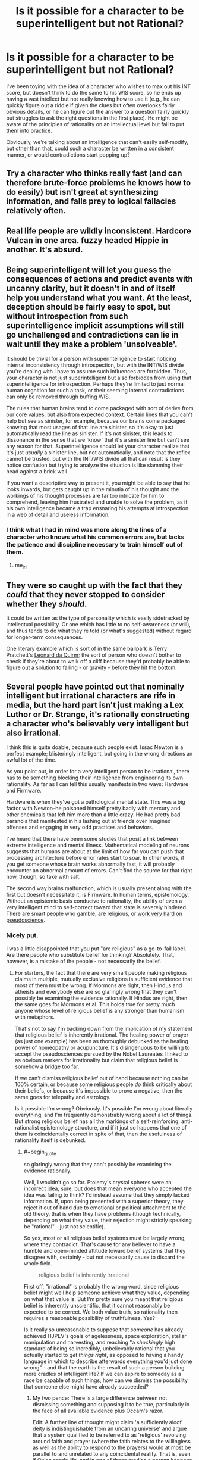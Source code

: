 #+TITLE: Is it possible for a character to be superintelligent but not Rational?

* Is it possible for a character to be superintelligent but not Rational?
:PROPERTIES:
:Author: Nulono
:Score: 32
:DateUnix: 1492209398.0
:END:
I've been toying with the idea of a character who wishes to max out his INT score, but doesn't think to do the same to his WIS score, so he ends up having a vast intellect but not really knowing how to use it (e.g., he can quickly figure out a riddle if given the clues but often overlooks fairly obvious details, or he can figure out the answer to a question fairly quickly but struggles to ask the right questions in the first place). He might be aware of the principles of rationality on an intellectual level but fail to put them into practice.

Obviously, we're talking about an intelligence that can't easily self-modify, but other than that, could such a character be written in a consistent manner, or would contradictions start popping up?


** Try a character who thinks really fast (and can therefore brute-force problems he knows how to do easily) but isn't great at synthesizing information, and falls prey to logical fallacies relatively often.
:PROPERTIES:
:Author: GaBeRockKing
:Score: 36
:DateUnix: 1492210618.0
:END:


** Real life people are wildly inconsistent. Hardcore Vulcan in one area. fuzzy headed Hippie in another. It's absurd.
:PROPERTIES:
:Author: pixelz
:Score: 21
:DateUnix: 1492211736.0
:END:


** Being superintelligent will let you guess the consequences of actions and predict events with uncanny clarity, but it doesn't in and of itself help you understand what you want. At the least, deception should be fairly easy to spot, but without introspection from such superintelligence implicit assumptions will still go unchallenged and contradictions can lie in wait until they make a problem 'unsolveable'.

It should be trivial for a person with superintelligence to start noticing internal inconsistency through introspection, but with the INT/WIS divide you're dealing with I have to assume such influences are forbidden. Thus, your character is not just superintelligent but also forbidden from using that superintelligence for introspection. Perhaps they're limited to just normal human cognition for such a task, or their seeming internal contradictions can only be removed through buffing WIS.

The rules that human brains tend to come packaged with sort of derive from our core values, but also from expected context. Certain lines that you can't help but see as sinister, for example, because our brains come packaged knowing that most usages of that line are sinister, so it's okay to just automatically read the line as sinister. If it's not sinister, this leads to dissonance in the sense that we 'know' that it's a sinister line but can't see any reason for that. Superintelligence should let your character realize that it's just /usually/ a sinister line, but not automatically, and note that the reflex cannot be trusted, but with the INT/WIS divide all that can result is they notice confusion but trying to analyze the situation is like slamming their head against a brick wall.

If you want a descriptive way to present it, you might be able to say that he looks inwards, but gets caught up in the minutia of his thought and the workings of his thought processes are far too intricate for him to comprehend, leaving him frustrated and unable to solve the problem, as if his own intelligence became a trap ensnaring his attempts at introspection in a web of detail and useless information.
:PROPERTIES:
:Author: InfernoVulpix
:Score: 16
:DateUnix: 1492215060.0
:END:

*** I think what I had in mind was more along the lines of a character who knows what his common errors are, but lacks the patience and discipline necessary to train himself out of them.
:PROPERTIES:
:Author: Nulono
:Score: 15
:DateUnix: 1492229694.0
:END:

**** me_irl
:PROPERTIES:
:Author: ShareDVI
:Score: 11
:DateUnix: 1492272555.0
:END:


** They were so caught up with the fact that they /could/ that they never stopped to consider whether they /should/.

It could be written as the type of personality which is easily sidetracked by intellectual possibility. Or one which has little to no self-awareness (or will), and thus tends to do what they're told (or what's suggested) without regard for longer-term consequences.

One literary example which is sort of in the same ballpark is Terry Pratchett's [[https://wiki.lspace.org/mediawiki/Leonard_of_Quirm][Leonard da Quirm]]; the sort of person who doesn't bother to check if they're about to walk off a cliff because they'd probably be able to figure out a solution to falling - or gravity - before they hit the bottom.
:PROPERTIES:
:Author: Geminii27
:Score: 11
:DateUnix: 1492217986.0
:END:


** Several people have pointed out that nominally intelligent but irrational characters are rife in media, but the hard part isn't just making a Lex Luthor or Dr. Strange, it's rationally constructing a character who's believably very intelligent but also irrational.

I think this is quite doable, because such people exist. Issac Newton is a perfect example; blisteringly intelligent, but going in the wrong directions an awful lot of the time.

As you point out, in order for a very intelligent person to be irrational, there has to be something blocking their intelligence from engineering its own rationality. As far as I can tell this usually manifests in two ways: Hardware and Firmware.

Hardware is when they've got a pathological mental state. This was a big factor with Newton--he poisoned himself pretty badly with mercury and other chemicals that left him more than a little crazy. He had pretty bad paranoia that manifested in his lashing out at friends over imagined offenses and engaging in very odd practices and behaviors.

I've heard that there have been some studies that posit a link between extreme intelligence and mental illness. Mathematical modeling of neurons suggests that humans are about at the limit of how far you can push that processing architecture before error rates start to soar. In other words, if you get someone whose brain works abnormally fast, it will probably encounter an abnormal amount of errors. Can't find the source for that right now, though, so take with salt.

The second way brains malfunction, which is usually present along with the first but doesn't necessitate it, is Firmware. In human terms, epistemology. Without an epistemic basis conducive to rationality, the ability of even a very intelligent mind to self-correct toward that state is severely hindered. There are smart people who gamble, are religious, or [[https://www.quora.com/Pseudoscience-What-are-some-of-the-craziest-ideas-held-by-Nobel-Prize-winners][work very hard on pseudoscience]].
:PROPERTIES:
:Author: Tinfoil_Haberdashery
:Score: 9
:DateUnix: 1492233892.0
:END:

*** Nicely put.

I was a little disappointed that you put "are religious" as a go-to-fail label. Are there people who substitute belief for thinking? Absolutely. That, however, is a mistake of the people - not necessarily the belief.
:PROPERTIES:
:Author: thrawnca
:Score: 1
:DateUnix: 1492249672.0
:END:

**** For starters, the fact that there are very smart people making religious claims in multiple, mutually exclusive religions is sufficient evidence that most of them must be wrong. If Mormons are right, then Hindus and atheists and everybody else are so glaringly wrong that they can't possibly be examining the evidence rationally. If Hindus are right, then the same goes for Mormons et al. This holds true for pretty much anyone whose level of religious belief is any stronger than humanism with metaphors.

That's not to say I'm backing down from the implication of my statement that religious belief is inherently irrational. The healing power of prayer (as just one example) has been as thoroughly debunked as the healing power of homeopathy or acupuncture. It's disingenuous to be willing to accept the pseudosciences pursued by the Nobel Laureates I linked to as obvious markers for irrationality but claim that religious belief is somehow a bridge too far.

If we can't dismiss religious belief out of hand because nothing can be 100% certain, or because some religious people /do/ think critically about their beliefs, or because it's impossible to prove a negative, then the same goes for telepathy and astrology.

Is it possible I'm wrong? Obviously. It's possible I'm wrong about literally everything, and I'm frequently demonstrably wrong about a lot of things. But strong religious belief has all the markings of a self-reinforcing, anti-rationalist epistemology structure, and if it just so happens that one of them is coincidentally correct in spite of that, then the usefulness of rationality itself is debunked.
:PROPERTIES:
:Author: Tinfoil_Haberdashery
:Score: 11
:DateUnix: 1492272660.0
:END:

***** #+begin_quote
  so glaringly wrong that they can't possibly be examining the evidence rationally.
#+end_quote

Well, I wouldn't go so far. Ptolemy's crystal spheres were an incorrect idea, sure, but does that mean everyone who accepted the idea was failing to think? I'd instead assume that they simply lacked information. If, upon being presented with a superior theory, they reject it out of hand due to emotional or political attachment to the old theory, that is when they have problems (though technically, depending on what they value, their rejection might strictly speaking be "rational" - just not scientific).

So yes, most or all religious belief systems must be largely wrong, where they contradict. That's cause for any believer to have a humble and open-minded attitude toward belief systems that they disagree with, certainly - but not necessarily cause to discard the whole field.

#+begin_quote
  religious belief is inherently irrational
#+end_quote

First off, "irrational" is probably the wrong word, since religious belief might well help someone achieve what they value, depending on what that value is. But I'm pretty sure you meant that religious belief is inherently unscientific, that it cannot reasonably be expected to be correct. We both value truth, so rationality then requires a reasonable possibility of truthfulness. Yes?

Is it really so unreasonable to suppose that /someone/ has already achieved HJPEV's goals of agelessness, space exploration, stellar manipulation and harvesting, and reaching "a /shockingly/ high standard of being so incredibly, unbelievably rational that you actually started to /get things right/, as opposed to having a handy language in which to describe afterwards everything you'd just done wrong" - and that the earth is the result of such a person building more cradles of intelligent life? If we can aspire to someday as a race be capable of such things, how can we dismiss the possibility that someone else might have already succeeded?
:PROPERTIES:
:Author: thrawnca
:Score: 2
:DateUnix: 1492338007.0
:END:

****** My two pence: There is a large difference between not dismissing something and supposing it to be true, particularly in the face of all available evidence plus Occam's razor.

Edit: A further line of thought might claim 'a sufficiently aloof deity is indistinguishable from an uncaring universe' and argue that a system qualified to be referred to as 'religious' revolving around faith and prayer (where the faith relates to the willingless as well as the ability to respond to the prayers) would at most be parallel to and unrelated to any coincidental reality. That is, even if Oxlep seeds life, and in one of those cradles a person happens to decide their deity's name is Oxlep, and with faith in their heart prays "Oxlep, please interfere and save us from drought and angst and malice!", the Oxlep religion would be a mistaken path even with the existence of an Oxlep reality. One could then respond "But a deity might really have set up a software mind-copying and virtualised afterlife structure!", then "In that case it's again unrelated to religions in which jealous gods withhold a pleasant afterlife in the absence of faith", "But such a deity might actually build in such requirements!", "Then, in the absence of sufficient evidence, the deity is indistinguishable from an /evil/ deity, rather than an uncaring universe,", "But then rational to take the path of believing just in case,", "But then which option to choose, and in the desire for truth why think 'indistinguishable from evil deity' rather than 'indistinguishable from uncaring universe' if arguing from imagining what sorts of existences we want to become"... the line of thought before the edit is much more succinct.
:PROPERTIES:
:Author: MultipartiteMind
:Score: 5
:DateUnix: 1492345266.0
:END:

******* Your argument seems to revolve around the idea that if a deity exists, then it has remained uninvolved in human affairs and is therefore meaningless - which seems like a curious claim in the context of a discussion about epistemological errors, because believer after believer has claimed the opposite, that they have indeed experienced contact with the divine in one form or another. Of course, you are quite at liberty to consider them factually mistaken; however, if they sincerely believe that they have encountered evidence of a supreme being, then to act on that alleged evidence does not look to me like a failure of rationality.

Occam's Razor, meanwhile, is a tricky thing to wield correctly in this kind of debate. It can really only be properly used when various explanations would all be adequate to explain observations - but in this case, the adequacy of various explanations of existence is part of the subject of debate, so by the time you swing the razor, you have already made a decision about the answer. Your bottom line about the reasonableness or unreasonableness of God was already written.
:PROPERTIES:
:Author: thrawnca
:Score: 2
:DateUnix: 1492427784.0
:END:

******** #+begin_quote
  if they sincerely believe that they have encountered evidence of a supreme being, then to act on that alleged evidence does not look to me like a failure of rationality
#+end_quote

It seems like a /severe/ failure of rationality to privilege the hypothesis of personal contact with the divine, over that of your mental hardware having entered an error state. Regardless of the fact-of-the-matter (which I don't have direct access to), I'd hope to remain skeptical of a proffered messiah until they managed to do something to outweigh the /entire/ probability-mass of other explanations for the same evidence. And that "tweaking my mind to directly have an experience I would describe as 'contact with the divine'" would no more qualify as such evidence, than the singing of a Siren would qualify as a evidence that I am rationally justified in choosing to steer my ship into some rocks.
:PROPERTIES:
:Author: derefr
:Score: 2
:DateUnix: 1492498201.0
:END:

********* Exactly. With what we know of the brain and how easy it can be taken for a spin by anything from hormones and gut bacteria to recreational drugs I find it very hard to call it rational to argue that a divine being is the most likely explanation.
:PROPERTIES:
:Author: KilotonDefenestrator
:Score: 1
:DateUnix: 1492702652.0
:END:


******** Second part: Ideally, I would hope that the razor is part of the decision-making process, rather than a separate quantification brought in(/swung) later as justification. Here, incomprehensible motives(/modus operandi) on one side, versus simple underlying rules (on which are built complicated wetware, with some bugs) on the other. Neither (as with Russell's teapot) can for the moment be objectivey ruled out, but one can at least attempt to weigh them on a scale.

First part: Indeed, I was attempting to respond to the base idea of cradles of life built. If we bring 'getting things right' to the level of active interference, then we reach the question of 'why is there so much suffering/injustice?'. Then, 'evil/lazy/incompetent' versus 'non-interference (hands-off)'.

Middle part: There we have the Scrooge perspective: "Why do you doubt your senses?" "Because a little thing affects them." Rather than subjective feelings only, though, this can be approached in terms of the entire range of content, including perceptions of outside verifiable information communicated (one can also note the anthropic view there of a lottery winner reporting foreknowledge of winning, while vast numbers of non-winners had not-inferior 'foreknowledge'). --It comes down to that, when a researcher is looking at data, there is a point at which they must set aside their own hopes and impressions and biases and fallible pattern-matching and submit the data to an impartial statistical test, to ask "Is what I'm seeing real?". There are those who do not accept the answer if it's not the answer they expect, but if such expectations were reliable then there would be no need for the test. Such people may torture/'massage' the data, or try lots of different tests until they find one that coincidentally gives them an answer they're happy with, but those cannot hope for meaningful answers from their work. When your statistical test tells you that there's nothing there, that your data is not /convincing/--that it is not sufficient to convince everyone else--then one must accept "If it isn't sufficient to convince everyone else, then it shouldn't be sufficient to convince me, either.". Granted, I'm using a somewhat loose term for 'everyone'.

A sufficiently-motivated deity could, of course, interfere in precisely those ways that would not be credible, altering and potentially improving the world in lots of small ways that no one could justify to others or to themselves were verifiably meaningful, rather than an overlap of noise and coincidence. A deity could indeed limit it to those ways, forsaking large-scale easy-to-recognise communication, much like aliens could indeed choose to abduct only those people who no one else would believe (instead of opening communications on a global scale). However, if a powerful existence were willing to go that far to make itself implausible to the bulk of humanity, then what hope for the bulk of humanity to judge it plausible despite that, and what motivation to judge it plausible in the face of that overt implausibility?
:PROPERTIES:
:Author: MultipartiteMind
:Score: 1
:DateUnix: 1492497938.0
:END:


****** I really appreciate this comment. It's quite well thought out.

I think if we look at people who accepted Ptolemy's crystal spheres or those who currently accept a fairly strong form of most religions, we can say that they're failing to think. That's hardly a damning insult; I don't pretend I would've gotten to the heart of the heliocentrism question if I'd been born in that time. But if we say they were 'rational but unscientific', I think that renders the term 'rational' pretty much meaningless.

This ties into your point about religious belief helping people achieve what they value. I think "pragmatic" is a closer word than "rational" for that, but even pragmatism implies intent.

If I'm deathy afraid of manticores, but believe manticores can be warded off by laser-etching Art Garfunkel's face onto a slice of bread every morning, that behavior isn't somehow rational just because I'm acting in my best self-interest /assuming all my premises are true/, or because I get toast for breakfast as a happy side-effect.

As for your final paragraph...I mean, I can think of a few reasons why that's improbable, but more to the point that's not what /any/ religions claim. Saying we can't dismiss religion because maybe God's a metaphor for an alien Johnny Appleseed is entirely dismissive of the actual claims of those religions.

Ultimately I think the best brief summation of my problem with this argument from a rationalistic perspective was from Dara O'Briain:

"Just because Science doesn't know everything doesn't mean you can fill in the gaps with whatever fairy tale most appeals to you."

And I'd point out that that extends to fairy tales with modern sci-fi set dressing.
:PROPERTIES:
:Author: Tinfoil_Haberdashery
:Score: 2
:DateUnix: 1492613187.0
:END:

******* #+begin_quote
  If I'm deathly afraid of manticores
#+end_quote

Well, in that case, it's rational to take whatever action will be most likely to repel manticores. I couldn't say exactly what action that might be without knowing more about manticores, but it seems likely that there are options that would give a better expected return than making toast. If you can get data about the effectiveness of each type of manticore repellent, then it's possible to run the numbers.

#+begin_quote
  that's not what /any/ religions claim.
#+end_quote

No? Perhaps not put exactly that way, but the idea that God was once comparable to ourselves, and progressed, learning and growing over an unknown period of time to reach the point of being able to form planets and stars and even galaxies from raw materials - that is sound Mormon doctrine. I wasn't speaking of a hypothetical religion.

#+begin_quote
  fairy tales with modern sci-fi set dressing
#+end_quote

Sure, HPMoR is fantasy. But achieving that kind of godhood - technological sophistication and psychological refinement that make interstellar and even intergalactic projects feasible - that is, ultimately, a real ambition, yes? You're not dismissing Eliezer as a quack for aspiring to it?
:PROPERTIES:
:Author: thrawnca
:Score: 1
:DateUnix: 1492773452.0
:END:

******** I...can't really tell if you're serious. If it's rational to indulge in paranoia based on blatant and /effortlessly/ dismissed fictions, then what on earth is /irrational/ at that point? The guy my dad treated who kept trying to bite his fingers off because the Buddha told him to was behaving quite logically--at least, logically based on his beliefs. That particular gentleman had an obvious mental illness, but epistemic errors characterized by religion are quite sufficient to engender similar behaviors in perfectly sane but--I maintain--still irrational individuals.

And you're correct. I forgot about The Book of Abraham. But...on an object level, that's probably one of the worst arguments one could make for the rationality of religion. The cosmology would've embarassed a schoolchild /of that time/, the provenance is possibly the most obvious hoax one could come up with, and the authority presenting it has so little credibility based on his other claims that if he said the sky was blue I'd be inclined to double-check.

This is what I meant by "fairy tales with modern sci-fi set dressing"--not HPMOR. Just because a hypothesis (Elohim is a Kolob-dwelling alien who seeded Earth with life) isn't /directly/ contradicted by our current understanding of science, doesn't mean one is rational to believe it's true. I'll cite Russel's Teapot as a concise metaphor for why this is the case.
:PROPERTIES:
:Author: Tinfoil_Haberdashery
:Score: 1
:DateUnix: 1492787574.0
:END:

********* #+begin_quote
  blatant and effortlessly dismissed fictions
#+end_quote

Ah, I was responding more to the absurdity of the laser toast approach. If you want to focus more on the absurdity of fearing manticores, then sure, you can examine the evidence for and against manticores existing. However, this doesn't apply very neatly to the discussion about religion, because the very nature of claims of personal contact with the divine is that they cannot be demonstrated to others, yet may be considered good evidence by the individual.

In other words, you won't be able to achieve mutual agreement on whether religion can be effortlessly dismissed, because the two parties aren't working with the same evidence.
:PROPERTIES:
:Author: thrawnca
:Score: 1
:DateUnix: 1492807369.0
:END:

********** Setting aside that all religions I know of claim a lot more than personal emotional contact with the divine as evidence for their truthfulness, I'd argue that those qualia aren't some special category of irrefutable evidence even taken on their own. A rational cannon-accepting Catholic can't assert perfect certainty that /their/ religious experiences are more meaningful than those of a Sufi Muslim, for example, yet one of them /must/ be misattributing those experiences--which of course, makes it quite possible that /both/ are.

I've had experiences so intense--and unfortunately, in my case, horrific--that I had a hard time imagining that anybody else had ever experienced anything like it. Then a buddy described something very similar he'd felt on shrooms. I'm not.../thrilled/ that I apparently have pharmaceutical-grade psychedelic waking nightmare hallucinations even when sober, but I think it would be irrational of me to let the intensity of the experience persuade me that the galaxy really /is/ sentient, or that it wants me to kill myself, for that matter.

And yeah, someone could say that their experience of God's grace was like that times infinity, and I could say my nightmare was like that times infinity plus one...but maybe if we're being rational, we'd both just throw that out as non-evidence.
:PROPERTIES:
:Author: Tinfoil_Haberdashery
:Score: 1
:DateUnix: 1492833714.0
:END:

*********** I'm sorry to hear that you've suffered through those kinds of experiences. Hope you're doing better now.

We could probably discuss quality of evidence issues for days on end, but I suspect we'd go in circles, because whether internal or external, claimed religious experiences tend not to be demonstrable to others. So, as a case to convince others, they have little or no weight, certainly.

On the original topic, though, of whether religion is a mental failure mode: I'd still maintain that if someone has evidence sufficient that they are convinced, then it is /more/ reasonable for them to act on that evidence than ignore it. Unless and until they have reason to suppose that their evidence was inadequate or flawed.
:PROPERTIES:
:Author: thrawnca
:Score: 1
:DateUnix: 1492917792.0
:END:

************ What would you consider irrational, then? By your standards, there would seem to be no pursuit of pseudoscience, conspiracy theory, delusion or zealotry that could be considered irrational. No one intentionally acts in a way they believe to be at odds with reality, after all. Even the profoundly insane are just reacting 'rationally' to flawed stimuli.

My whole contention is that it is the way people evaluate evidence--that is to say, their epistemology--that determines the degree to which their beliefs themselves can be considered rational.

By my standards, someone who believes the earth is flat, even someone who was taught this their entire lives and only recently stumbled across the notion that there's some controversy over the matter, is irrational. There is simply no way someone with a healthy epistemology can look at the evidence each side can bring to bear on the topic and maintain the belief that "flat" is the way to go. There are simply too many established facts that directly contradict the flat earth hypothesis--for example, the fact that flights from Buenos Aires to Johannesburg take about the same amount of time as flights from Los Angeles to Beijing.

Hell, there are even experiments one can do personally that unambiguously demonstrate the curvature of the earth. There is just no way one can genuinely hold this position without a "mental failure mode".

Yet people still have "evidence sufficient that they are convinced" of the Earth's flatness, so they must, by your definition, be rational. Is this not the case?
:PROPERTIES:
:Author: Tinfoil_Haberdashery
:Score: 1
:DateUnix: 1492924387.0
:END:


**** Religion would be the /perfect/ example of an intelligent person being epistemically irrational, were it not for the fact that the analogy is both lost on and offensive to everyone who isn't at the point of understanding why religion is irrational, which is most people (including most non religious people).

A better go to for "failure mode" is probably the monothematic delusion, except... it's too bizarre for most people to relate to. So opposite problem.
:PROPERTIES:
:Author: eroticas
:Score: 8
:DateUnix: 1492276875.0
:END:


** What if they were prone to reacting badly to things and getting iveremotional? No-one is super rational when they're angry or afraid (or in love, for that matter)
:PROPERTIES:
:Author: MonstrousBird
:Score: 8
:DateUnix: 1492211362.0
:END:


** There's a comic called The Gamer where the main character did that literally. But his intelligence is mostly just used for getting lots of mana rather than actually solving problems, so it doesn't feel like much of an example.

In Harry Potter and the Methods of Rationality, he often runs into problems from not having enough wisdom. For example, he came up with some theory for how magic didn't really depend on the words you say and that it was just to make you focus on the spell, put tons of work into this whole set of experiments for it, and then found out that he was completely wrong on the first experiment. He just assumed his theory was right and wanted to test details of it.
:PROPERTIES:
:Author: DCarrier
:Score: 8
:DateUnix: 1492218194.0
:END:

*** I don't think the HPMOR example is him being irrational.

I mean he had a hypothesis and he tested it. That's the basis of scientific inquiry. It doesn't mater that he was wrong.

I guess maybe your point is that he put too much effort into thinking about future tests to try in the event that his first test was a success?

Even if that's the case I still don't think that's exactly irrational so long as he didn't use up time/resources that he absolutely should have been spending on something else.
:PROPERTIES:
:Author: Fresh_C
:Score: 5
:DateUnix: 1492229243.0
:END:

**** A better HPMOR example is when he abused time travel to "win" an argument with Snape.

He did all this ridiculous stuff to "beat" him, and almost ended up leaving the school and alienating some very powerful people, just to "win".
:PROPERTIES:
:Author: stale2000
:Score: 5
:DateUnix: 1492639112.0
:END:


** Is it possible\plausible? Yes. Will including such a character harm the story's quality though? Likely, if done incorrectly or with a wrong character (especially with the protagonist).

Here are several ways in which I see such a combination working:

- high intelligence that's running on inefficient principles:

  - highly intelligent but not rational character --- the high intelligence in this case could be defined in terms of memory, reaction time, imagination and visualisation, abstract thinking, reading speed, “processing power”, etc. The Intelligence attribute in /[[http://tvtropes.org/pmwiki/pmwiki.php/Fanfic/RyuugisTheGamesWePlay][The Games We Play]]/ was kinda responsible for these kinds of things, for example. And it's possible for the character to have all these enhanced qualities and have no idea what to do with them, how to use them efficiently, rationally, and wisely.\\
  - highly intelligent but not wise character --- depends on how Intelligence and Wisdom are defined in your story, but overall still workable.
  - highly intelligent character with an ineffective worldview system and principles --- a prejudiced or biased intelligent character, for instance, will have some blind spots and a pattern of making certain types of bad decisions (e.g. Voldemort).
  - highly intelligent character with certain psychological inhibitions --- e.g. an intelligent character with [[https://en.wikipedia.org/wiki/Learned_helplessness][learned helplessness.]]
  - highly intelligent character with severely limited worldview --- The protagonist of /[[https://www.goodreads.com/series/202735-the-girl-with-all-the-gifts][The Girl with All the Gifts]]/ is like this at the beginning of the story (then it slowly slides into being an [[http://tvtropes.org/pmwiki/pmwiki.php/Main/InformedAttribute][InformedAttribute).]] She was described as being very intelligent, but all the information about the outside world she could get was the unbalanced and measly bits and pieces received from her teachers, so she didn't have much ground to work on.

- highly intelligent character that has bad emotional control --- an intelligent but lazy character, or one that can't make themselves stop caring about revenge even when it's harming their long-term goals. Or one that's having problems with focusing on delayed gratification.
- highly intelligent character that has an outbalancing mental disorder --- paranoia, for example, or delusions.
:PROPERTIES:
:Author: OutOfNiceUsernames
:Score: 4
:DateUnix: 1492219164.0
:END:


** Lots of characters are like that in mainstream media: Take super villains like Lex Luthor for example.
:PROPERTIES:
:Author: Nashkt
:Score: 3
:DateUnix: 1492214205.0
:END:

*** What's irrational about Lex Luthor?
:PROPERTIES:
:Author: Oh_Hi_Mark_
:Score: 1
:DateUnix: 1492250771.0
:END:

**** This can vary wildly based on the version of Lex you're talking about. But, generally speaking, his reasons for being against Superman are fairly irrational, both from the perspective of "you're crazy for picking a fight with Cthulu" and from the perspective of "you haven't done a proper cost benefit analysis for slaying Cthulu"
:PROPERTIES:
:Author: Kishoto
:Score: 1
:DateUnix: 1492389808.0
:END:


** Not the way you'd like them to be. "Superintelligent" typically means "Thinks better than a human" and "Rational" means "Thinks well". They're evaluative claims that include the observer's standards of good thinking. If you have very high standards for what qualifies as good thinking, then you can have a non-rational superintelligent character, but that is trivial since "rational people" is probably is an empty set in that case.

As other commentors have noted, you can have characters that think fast but not well, or characters that know lots of things but apply the knowledge poorly. I would avoid explicitly labling your contrasting properties as "rational" and "superintelligent", though.
:PROPERTIES:
:Author: Oh_Hi_Mark_
:Score: 3
:DateUnix: 1492250630.0
:END:


** This sounds a lot like a manwha I picked up a while back called The Gamer. Main character basically for REASONS OF PLOT^{TM} gains classic-era RPG character properties (inventory, numerical stats, skills, etc), and decides to dump most of his points into INT. Has a massive mana pool and can memorize and recall facts instantly and in great detail, but outside of his personal specialty of essentially being a korean MMO grinding addict, he's actually not that bright, having left WIS almost completely at base stats.

He seems pretty internally consistent, often having to brute-force problems with more magical firepower rather then by outwitting his foes.
:PROPERTIES:
:Author: Arizth
:Score: 3
:DateUnix: 1492251095.0
:END:


** This sort of character appears commonly in fiction; it's the 'mad scientist' archetype. They have the raw intelligence to solve whatever problem attracts their attention... but even if they aren't actually 'mad' in the sense of being afflicted with a mental illness, they tend to be obsessive and narrowly-focused.

Such a character may well come across as inconsistent, if written poorly. To get around this, you need to demonstrate their reasoning to the audience, especially if it's flawed. The mad scientist shouldn't make mistakes simply because he picked up the idiot ball. Instead, perhaps he got bored partway through and went to do something else... or, inversely, was so totally focused on his one specific project that he neglected to handle some critical but mundane detail.
:PROPERTIES:
:Author: Endovior
:Score: 3
:DateUnix: 1492255281.0
:END:

*** Humans are /really/ good at compartmentalizing things. Being able to apply bleeding-edge statistical techniques to your research on immortality elixers does not necessarily mean you're good at finding your keys in the morning, even if, say, constructing a probability distribution of places-your-keys-generally-are and finding an efficient search pattern looks like a very similar problem.
:PROPERTIES:
:Score: 3
:DateUnix: 1492265090.0
:END:


** I imagine such a character would waste lots of time having intellectual fun on internet forums ;)
:PROPERTIES:
:Author: eroticas
:Score: 3
:DateUnix: 1492276454.0
:END:

*** Or [[https://mlthesis.wordpress.com/2015/01/09/26/][Infinite Fun Space]]
:PROPERTIES:
:Author: ArgentStonecutter
:Score: 1
:DateUnix: 1492284069.0
:END:


** Larry Niven's Pak. They're superintelligent but have some nasty hardwired goals that make cooperation almost impossible. The Pak homeworld is covered in radioactive craters. The Ringworld almost gets destroyed like twice because basically every variety of Pak has the same problem. Louis Wu ends up having to trick himself to get rebuilt as a human to keep his Pak nature from messing him up.

OK, maybe this could be "Larry Niven can't write superintelligent characters" but they're not completely unconvincing.
:PROPERTIES:
:Author: ArgentStonecutter
:Score: 3
:DateUnix: 1492283021.0
:END:


** One variant of this that I have enjoyed playing in RPGs is the very clever but does a poor job of considering the long term consequences of their actions variety. Good at coming up with creative plans for solving the immediate problem that they are faced with, but often having longer term consequences (for example when the web of lies finally collapses) that are totally ignored.
:PROPERTIES:
:Author: Daneels_Soul
:Score: 2
:DateUnix: 1492222149.0
:END:


** I suppose, for example, a character who is very good at the deducing, but for some reason has very... questionable assumptions. Simplest way is to make said character a bit insane, which can be played for laughs, I guess.
:PROPERTIES:
:Author: ABZB
:Score: 2
:DateUnix: 1492307108.0
:END:

*** I think Luna Lovegood is a good example of this. She has startlingly great insights intermixed with her normal delusional thinking.
:PROPERTIES:
:Author: tokol
:Score: 1
:DateUnix: 1493224215.0
:END:


** I feel like that is the majority of characters in popular fiction
:PROPERTIES:
:Author: monkyyy0
:Score: 1
:DateUnix: 1492219503.0
:END:
